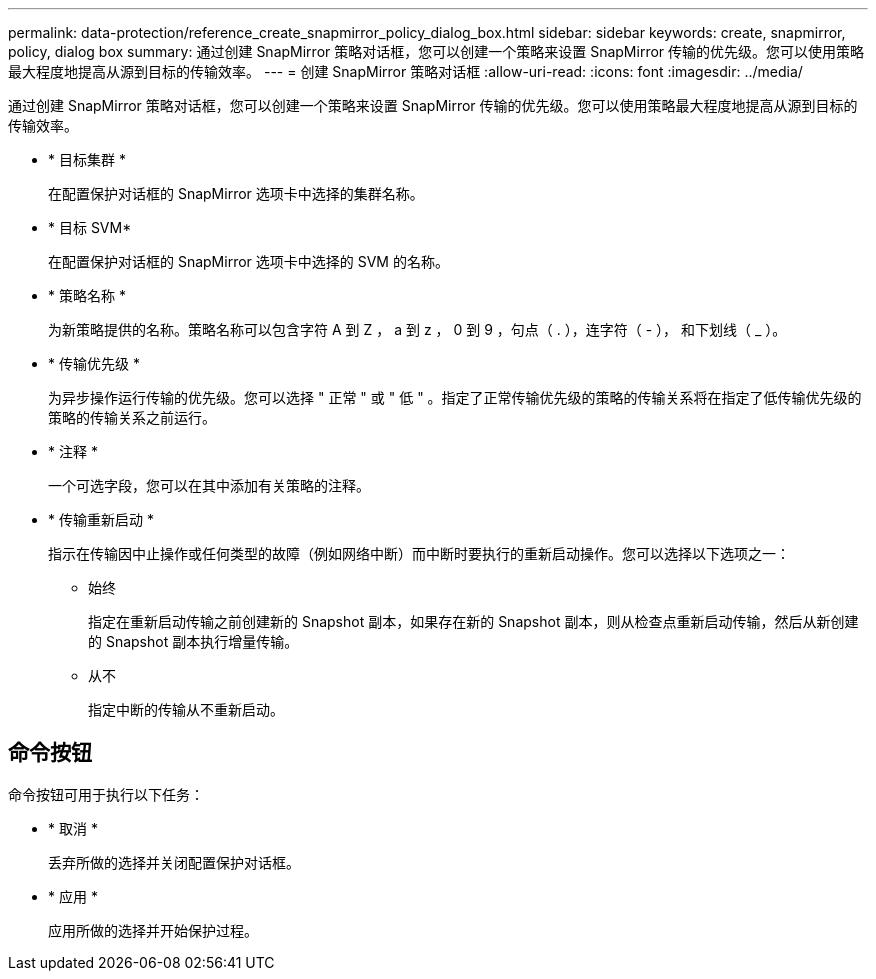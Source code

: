 ---
permalink: data-protection/reference_create_snapmirror_policy_dialog_box.html 
sidebar: sidebar 
keywords: create, snapmirror, policy, dialog box 
summary: 通过创建 SnapMirror 策略对话框，您可以创建一个策略来设置 SnapMirror 传输的优先级。您可以使用策略最大程度地提高从源到目标的传输效率。 
---
= 创建 SnapMirror 策略对话框
:allow-uri-read: 
:icons: font
:imagesdir: ../media/


[role="lead"]
通过创建 SnapMirror 策略对话框，您可以创建一个策略来设置 SnapMirror 传输的优先级。您可以使用策略最大程度地提高从源到目标的传输效率。

* * 目标集群 *
+
在配置保护对话框的 SnapMirror 选项卡中选择的集群名称。

* * 目标 SVM*
+
在配置保护对话框的 SnapMirror 选项卡中选择的 SVM 的名称。

* * 策略名称 *
+
为新策略提供的名称。策略名称可以包含字符 A 到 Z ， a 到 z ， 0 到 9 ，句点（ . ），连字符（ - ）， 和下划线（ _ ）。

* * 传输优先级 *
+
为异步操作运行传输的优先级。您可以选择 " 正常 " 或 " 低 " 。指定了正常传输优先级的策略的传输关系将在指定了低传输优先级的策略的传输关系之前运行。

* * 注释 *
+
一个可选字段，您可以在其中添加有关策略的注释。

* * 传输重新启动 *
+
指示在传输因中止操作或任何类型的故障（例如网络中断）而中断时要执行的重新启动操作。您可以选择以下选项之一：

+
** 始终
+
指定在重新启动传输之前创建新的 Snapshot 副本，如果存在新的 Snapshot 副本，则从检查点重新启动传输，然后从新创建的 Snapshot 副本执行增量传输。

** 从不
+
指定中断的传输从不重新启动。







== 命令按钮

命令按钮可用于执行以下任务：

* * 取消 *
+
丢弃所做的选择并关闭配置保护对话框。

* * 应用 *
+
应用所做的选择并开始保护过程。


